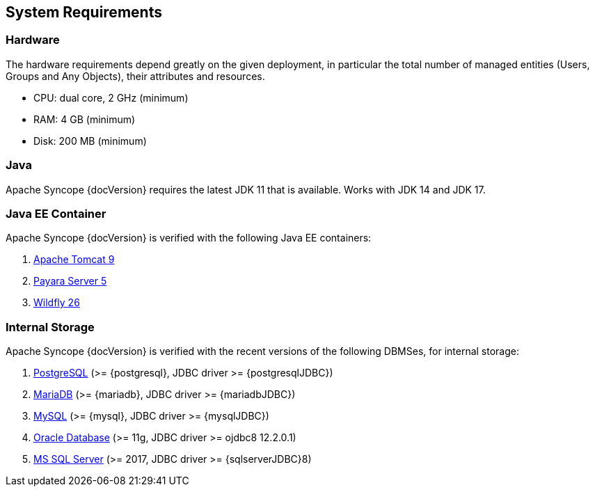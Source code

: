 //
// Licensed to the Apache Software Foundation (ASF) under one
// or more contributor license agreements.  See the NOTICE file
// distributed with this work for additional information
// regarding copyright ownership.  The ASF licenses this file
// to you under the Apache License, Version 2.0 (the
// "License"); you may not use this file except in compliance
// with the License.  You may obtain a copy of the License at
//
//   http://www.apache.org/licenses/LICENSE-2.0
//
// Unless required by applicable law or agreed to in writing,
// software distributed under the License is distributed on an
// "AS IS" BASIS, WITHOUT WARRANTIES OR CONDITIONS OF ANY
// KIND, either express or implied.  See the License for the
// specific language governing permissions and limitations
// under the License.
//

== System Requirements

=== Hardware

The hardware requirements depend greatly on the given deployment, in particular the total number of
managed entities (Users, Groups and Any Objects), their attributes and resources.

 * CPU: dual core, 2 GHz (minimum)
 * RAM: 4 GB (minimum)
 * Disk: 200 MB (minimum) 

=== Java

Apache Syncope {docVersion} requires the latest JDK 11 that is available. Works with JDK 14 and JDK 17.

=== Java EE Container

Apache Syncope {docVersion} is verified with the following Java EE containers:

 . http://tomcat.apache.org/download-90.cgi[Apache Tomcat 9^]
 . http://www.payara.fish/[Payara Server 5^]
 . http://www.wildfly.org/[Wildfly 26^]

=== Internal Storage

Apache Syncope {docVersion} is verified with the recent versions of the following DBMSes, for internal storage:

 . http://www.postgresql.org/[PostgreSQL^] (>= {postgresql}, JDBC driver >= {postgresqlJDBC})
 . https://mariadb.org/[MariaDB^] (>= {mariadb}, JDBC driver >= {mariadbJDBC})
 . http://www.mysql.com/[MySQL^] (>= {mysql}, JDBC driver >= {mysqlJDBC})
 . https://www.oracle.com/database/index.html[Oracle Database^] (>= 11g, JDBC driver >= ojdbc8 12.2.0.1)
 . http://www.microsoft.com/en-us/server-cloud/products/sql-server/[MS SQL Server^] (>= 2017, JDBC driver >= {sqlserverJDBC}8)
